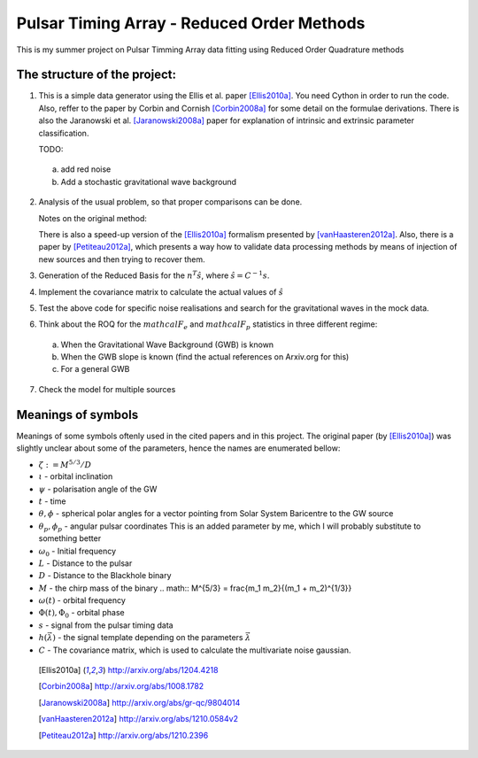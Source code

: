 =============================================
 Pulsar Timing Array - Reduced Order Methods
=============================================

This is my summer project on Pulsar Timming Array data fitting using Reduced Order
Quadrature methods

The structure of the project:
-----------------------------

1. This is a simple data generator using the Ellis et al. paper [Ellis2010a]_. You need
   Cython in order to run the code. Also, reffer to the paper by Corbin and Cornish
   [Corbin2008a]_ for some detail on the formulae derivations. There is also the
   Jaranowski et al. [Jaranowski2008a]_ paper for explanation of intrinsic and extrinsic
   parameter classification.

   TODO:

 a) add red noise

 b) Add a stochastic gravitational wave background

2. Analysis of the usual problem, so that proper comparisons can be done.

   Notes on the original method:

   There is also a speed-up version of the [Ellis2010a]_ formalism presented by
   [vanHaasteren2012a]_. Also, there is a paper by [Petiteau2012a]_, which presents a way
   how to validate data processing methods by means of injection of new sources and then
   trying to recover them.

3. Generation of the Reduced Basis for the :math:`n^{T} \hat{s}`, where :math:`\hat{s} =
   C^{-1} s`.

4. Implement the covariance matrix to calculate the actual values of :math:`\hat{s}`

5. Test the above code for specific noise realisations and search for the gravitational
   waves in the mock data.

6. Think about the ROQ for the :math:`mathcal{F}_e` and :math:`mathcal{F}_p` statistics
   in three different regime:

 a) When the Gravitational Wave Background (GWB) is known

 b) When the GWB slope is known (find the actual references on Arxiv.org for this)

 c) For a general GWB

7. Check the model for multiple sources

Meanings of symbols
-------------------

Meanings of some symbols oftenly used in the cited papers and in this project.
The original paper (by [Ellis2010a]_) was slightly unclear about some of the parameters,
hence the names are enumerated bellow:

* :math:`\zeta := M^{5/3}/D`
* :math:`\iota` - orbital inclination
* :math:`\psi` - polarisation angle of the GW
* :math:`t` - time
* :math:`\theta, \phi` - spherical polar angles for a vector pointing from Solar System
  Baricentre to the GW source
* :math:`\theta_p, \phi_p` - angular pulsar coordinates
  This is an added parameter by me, which I will probably substitute to something
  better
* :math:`\omega_0` - Initial frequency
* :math:`L` - Distance to the pulsar
* :math:`D` - Distance to the Blackhole binary
* :math:`M` - the chirp mass of the binary
  .. math:: M^{5/3} = \frac{m_1 m_2}{(m_1 + m_2)^{1/3}}
* :math:`\omega(t)` - orbital frequency
* :math:`\Phi(t), \Phi_0` - orbital phase
* :math:`s` - signal from the pulsar timing data
* :math:`h \left(\vec{\lambda}\right)` - the signal template depending on the parameters
  :math:`\vec{\lambda}`
* :math:`C` - The covariance matrix, which is used to calculate the multivariate noise
  gaussian.

 .. [Ellis2010a] http://arxiv.org/abs/1204.4218
 .. [Corbin2008a] http://arxiv.org/abs/1008.1782
 .. [Jaranowski2008a] http://arxiv.org/abs/gr-qc/9804014
 .. [vanHaasteren2012a] http://arxiv.org/abs/1210.0584v2
 .. [Petiteau2012a] http://arxiv.org/abs/1210.2396
